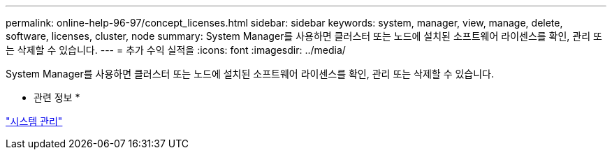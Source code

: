 ---
permalink: online-help-96-97/concept_licenses.html 
sidebar: sidebar 
keywords: system, manager, view, manage, delete, software, licenses, cluster, node 
summary: System Manager를 사용하면 클러스터 또는 노드에 설치된 소프트웨어 라이센스를 확인, 관리 또는 삭제할 수 있습니다. 
---
= 추가 수익 실적을
:icons: font
:imagesdir: ../media/


[role="lead"]
System Manager를 사용하면 클러스터 또는 노드에 설치된 소프트웨어 라이센스를 확인, 관리 또는 삭제할 수 있습니다.

* 관련 정보 *

https://docs.netapp.com/us-en/ontap/system-admin/index.html["시스템 관리"]
